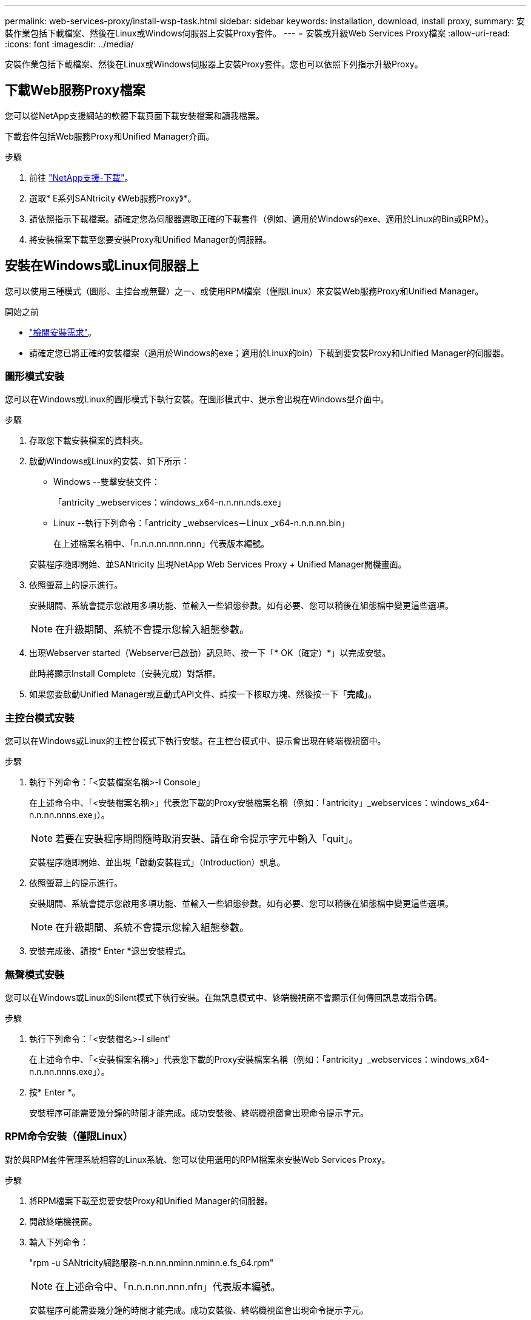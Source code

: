 ---
permalink: web-services-proxy/install-wsp-task.html 
sidebar: sidebar 
keywords: installation, download, install proxy, 
summary: 安裝作業包括下載檔案、然後在Linux或Windows伺服器上安裝Proxy套件。 
---
= 安裝或升級Web Services Proxy檔案
:allow-uri-read: 
:icons: font
:imagesdir: ../media/


[role="lead"]
安裝作業包括下載檔案、然後在Linux或Windows伺服器上安裝Proxy套件。您也可以依照下列指示升級Proxy。



== 下載Web服務Proxy檔案

您可以從NetApp支援網站的軟體下載頁面下載安裝檔案和讀我檔案。

下載套件包括Web服務Proxy和Unified Manager介面。

.步驟
. 前往 https://mysupport.netapp.com/site/downloads["NetApp支援-下載"^]。
. 選取* E系列SANtricity 《Web服務Proxy》*。
. 請依照指示下載檔案。請確定您為伺服器選取正確的下載套件（例如、適用於Windows的exe、適用於Linux的Bin或RPM）。
. 將安裝檔案下載至您要安裝Proxy和Unified Manager的伺服器。




== 安裝在Windows或Linux伺服器上

您可以使用三種模式（圖形、主控台或無聲）之一、或使用RPM檔案（僅限Linux）來安裝Web服務Proxy和Unified Manager。

.開始之前
* link:install-reqs-task.html["檢閱安裝需求"]。
* 請確定您已將正確的安裝檔案（適用於Windows的exe；適用於Linux的bin）下載到要安裝Proxy和Unified Manager的伺服器。




=== 圖形模式安裝

您可以在Windows或Linux的圖形模式下執行安裝。在圖形模式中、提示會出現在Windows型介面中。

.步驟
. 存取您下載安裝檔案的資料夾。
. 啟動Windows或Linux的安裝、如下所示：
+
** Windows --雙擊安裝文件：
+
「antricity _webservices：windows_x64-n.n.nn.nds.exe」

** Linux --執行下列命令：「antricity _webservices－Linux _x64-n.n.n.nn.bin」
+
在上述檔案名稱中、「n.n.n.nn.nnn.nnn」代表版本編號。



+
安裝程序隨即開始、並SANtricity 出現NetApp Web Services Proxy + Unified Manager開機畫面。

. 依照螢幕上的提示進行。
+
安裝期間、系統會提示您啟用多項功能、並輸入一些組態參數。如有必要、您可以稍後在組態檔中變更這些選項。

+

NOTE: 在升級期間、系統不會提示您輸入組態參數。

. 出現Webserver started（Webserver已啟動）訊息時、按一下「* OK（確定）*」以完成安裝。
+
此時將顯示Install Complete（安裝完成）對話框。

. 如果您要啟動Unified Manager或互動式API文件、請按一下核取方塊、然後按一下「*完成*」。




=== 主控台模式安裝

您可以在Windows或Linux的主控台模式下執行安裝。在主控台模式中、提示會出現在終端機視窗中。

.步驟
. 執行下列命令：「<安裝檔案名稱>-I Console」
+
在上述命令中、「<安裝檔案名稱>」代表您下載的Proxy安裝檔案名稱（例如：「antricity」_webservices：windows_x64-n.n.nn.nnns.exe」）。

+

NOTE: 若要在安裝程序期間隨時取消安裝、請在命令提示字元中輸入「quit」。

+
安裝程序隨即開始、並出現「啟動安裝程式」（Introduction）訊息。

. 依照螢幕上的提示進行。
+
安裝期間、系統會提示您啟用多項功能、並輸入一些組態參數。如有必要、您可以稍後在組態檔中變更這些選項。

+

NOTE: 在升級期間、系統不會提示您輸入組態參數。

. 安裝完成後、請按* Enter *退出安裝程式。




=== 無聲模式安裝

您可以在Windows或Linux的Silent模式下執行安裝。在無訊息模式中、終端機視窗不會顯示任何傳回訊息或指令碼。

.步驟
. 執行下列命令：「<安裝檔名>-I silent'
+
在上述命令中、「<安裝檔案名稱>」代表您下載的Proxy安裝檔案名稱（例如：「antricity」_webservices：windows_x64-n.n.nn.nnns.exe」）。

. 按* Enter *。
+
安裝程序可能需要幾分鐘的時間才能完成。成功安裝後、終端機視窗會出現命令提示字元。





=== RPM命令安裝（僅限Linux）

對於與RPM套件管理系統相容的Linux系統、您可以使用選用的RPM檔案來安裝Web Services Proxy。

.步驟
. 將RPM檔案下載至您要安裝Proxy和Unified Manager的伺服器。
. 開啟終端機視窗。
. 輸入下列命令：
+
"rpm -u SANtricity網路服務-n.n.nn.nminn.nminn.e.fs_64.rpm"

+

NOTE: 在上述命令中、「n.n.n.nn.nnn.nfn」代表版本編號。

+
安裝程序可能需要幾分鐘的時間才能完成。成功安裝後、終端機視窗會出現命令提示字元。


